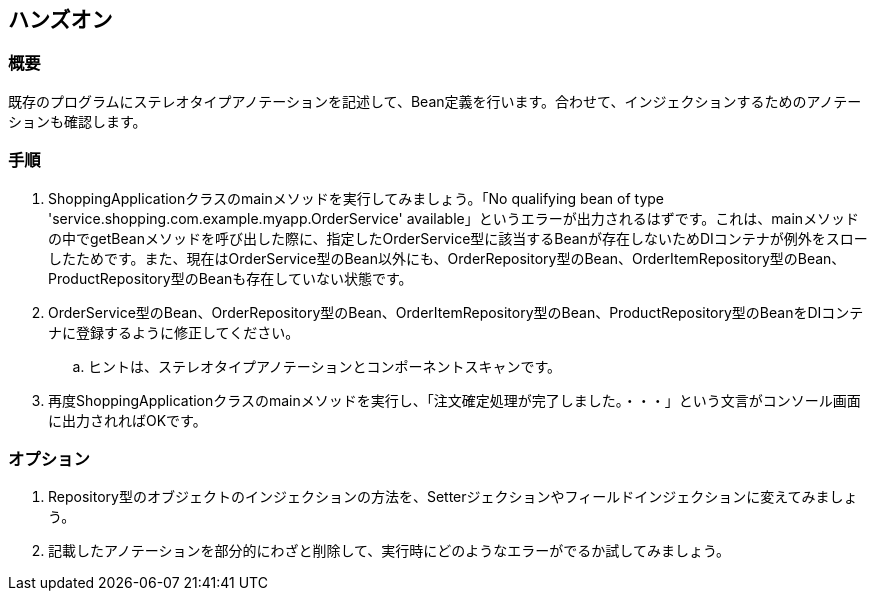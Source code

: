 == ハンズオン

=== 概要
既存のプログラムにステレオタイプアノテーションを記述して、Bean定義を行います。合わせて、インジェクションするためのアノテーションも確認します。

=== 手順
. ShoppingApplicationクラスのmainメソッドを実行してみましょう。「No qualifying bean of type 'service.shopping.com.example.myapp.OrderService' available」というエラーが出力されるはずです。これは、mainメソッドの中でgetBeanメソッドを呼び出した際に、指定したOrderService型に該当するBeanが存在しないためDIコンテナが例外をスローしたためです。また、現在はOrderService型のBean以外にも、OrderRepository型のBean、OrderItemRepository型のBean、ProductRepository型のBeanも存在していない状態です。

. OrderService型のBean、OrderRepository型のBean、OrderItemRepository型のBean、ProductRepository型のBeanをDIコンテナに登録するように修正してください。
.. ヒントは、ステレオタイプアノテーションとコンポーネントスキャンです。

. 再度ShoppingApplicationクラスのmainメソッドを実行し、「注文確定処理が完了しました。・・・」という文言がコンソール画面に出力されればOKです。

=== オプション

. Repository型のオブジェクトのインジェクションの方法を、Setterジェクションやフィールドインジェクションに変えてみましょう。

. 記載したアノテーションを部分的にわざと削除して、実行時にどのようなエラーがでるか試してみましょう。
